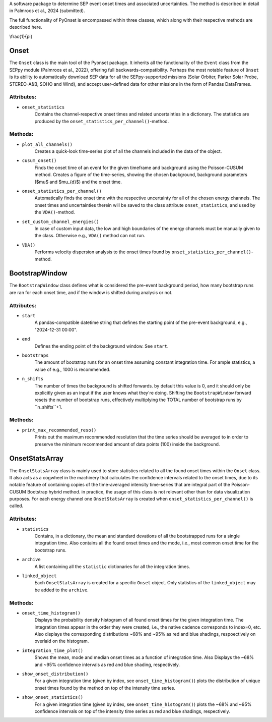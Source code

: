 
A software package to determine SEP event onset times and associated uncertainties.
The method is described in detail in Palmroos et al., 2024 (submitted).

The full functionality of PyOnset is encompassed within three classes, which along with their respective methods are described here.

\\frac{1}{\pi}

Onset
=====

The ``Onset`` class is the main tool of the Pyonset package. It inherits all the functionality of the ``Event`` class from the SEPpy module (Palmroos et al., 2022), offering full backwards-compatibility. Perhaps the most notable feature of ``Onset`` is its ability to automatically download SEP data for all the SEPpy-supported missions (Solar Orbiter, Parker Solar Probe, STEREO-A&B, SOHO and Wind), and accept user-defined data for other missions in the form of Pandas DataFrames. 

Attributes:
----------

*  ``onset_statistics``
    Contains the channel-respective onset times and related uncertainties in a dictionary. The statistics are produced by the         ``onset_statistics_per_channel()``-method.

Methods:
-------

*  ``plot_all_channels()``
    Creates a quick-look time-series plot of all the channels included in the data of the object. 

*  ``cusum_onset()``
    Finds the onset time of an event for the given timeframe and background using the Poisson-CUSUM method. Creates a figure of       the time-series, showing the chosen background, background parameters ($\mu$ and $\mu_{d}$) and the onset time.

*  ``onset_statistics_per_channel()``
    Automatically finds the onset time with the respective uncertainty for all of the chosen energy channels. The onset times and     uncertainties therein will be saved to the class attribute ``onset_statistics``, and used by the ``VDA()``-method. 

*  ``set_custom_channel_energies()``
    In case of custom input data, the low and high boundaries of the energy channels must be manually given to the class.             Otherwise e.g., ``VDA()`` method can not run.

*  ``VDA()``
    Performs velocity dispersion analysis to the onset times found by ``onset_statistics_per_channel()``-method.


BootstrapWindow
===============

The ``BootstrapWindow`` class defines what is considered the pre-event background period, how many bootstrap runs are ran for each onset time, and if the window is shifted during analysis or not.

Attributes:
----------

*  ``start``
    A pandas-compatible datetime string that defines the starting point of the pre-event background, e.g., "2024-12-31 00:00".

*  ``end``
    Defines the ending point of the background window. See ``start``.

*  ``bootstraps``
    The amount of bootstrap runs for an onset time assuming constant integration time. For ample statistics, a value of e.g.,         1000 is recommended.

*  ``n_shifts``
    The number of times the background is shifted forwards. by default this value is 0, and it should only be explicitly given as     an input if the user knows what they're doing. Shifting the ``BootstrapWindow`` forward resets the number of bootstrap runs,          effectively multiplying the TOTAL number of bootstrap runs by ``n_shifts``+1. 

Methods:
-------

*  ``print_max_recommended_reso()``
    Prints out the maximum recommended resolution that the time series should be averaged to in order to preserve the minimum         recommended amount of data points (100) inside the background.


OnsetStatsArray
===============

The ``OnsetStatsArray`` class is mainly used to store statistics related to all the found onset times within the ``Onset`` class. It also acts as a cogwheel in the machinery that calculates the confidence intervals related to the onset times, due to its notable feature of containing copies of the time-averaged intensity time-series that are integral part of the Poisson-CUSUM Bootstrap hybrid method. in practice, the usage of this class is not relevant other than for data visualization purposes. For each energy channel one ``OnsetStatsArray`` is created when ``onset_statistics_per_channel()`` is called.

Attributes:
----------

*  ``statistics``
    Contains, in a dictionary, the mean and standard devations of all the bootstrapped runs for a single integration time. Also       contains all the found onset times and the mode, i.e., most common onset time for the bootstrap runs.

*  ``archive``
    A list containing all the ``statistic`` dictionaries for all the integration times. 

*  ``linked_object``
    Each ``OnsetStatsArray`` is created for a specific ``Onset`` object. Only statistics of the ``linked_object`` may be added to     the ``archive``.

Methods:
-------

*  ``onset_time_histogram()``
    Displays the probability density histogram of all found onset times for the given integration time. The integration times         appear in the order they were created, i.e., the native cadence corresponds to index=0, etc. Also displays the corresponding      distributions ~68% and ~95% as red and blue shadings, respoectively on overlaid on the histogram.

*  ``integration_time_plot()``
    Shows the mean, mode and median onset times as a function of integration time. Also Displays the ~68% and ~95% confidence         intervals as red and blue shading, respectively.

*  ``show_onset_distribution()``
    For a given integration time (given by index, see ``onset_time_histogram()``) plots the distribution of unique onset times        found by the method on top of the intensity time series.

*  ``show_onset_statistics()``
    For a given integration time (given by index, see ``onset_time_histogram()``) plots the ~68% and ~95% confidence intervals on     top of the intensity time series as red and blue shadings, respectively.

